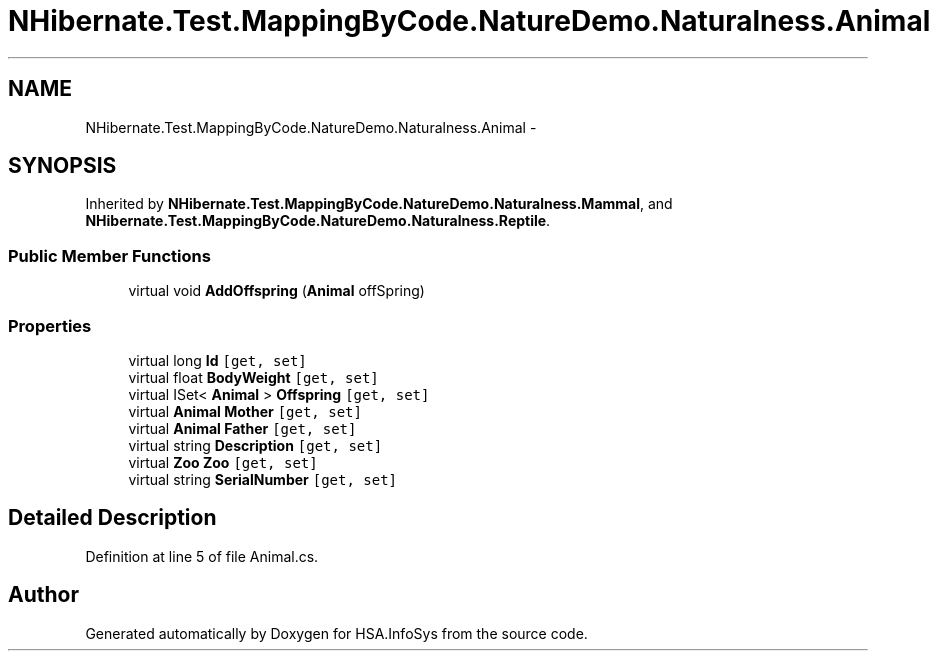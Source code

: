 .TH "NHibernate.Test.MappingByCode.NatureDemo.Naturalness.Animal" 3 "Fri Jul 5 2013" "Version 1.0" "HSA.InfoSys" \" -*- nroff -*-
.ad l
.nh
.SH NAME
NHibernate.Test.MappingByCode.NatureDemo.Naturalness.Animal \- 
.SH SYNOPSIS
.br
.PP
.PP
Inherited by \fBNHibernate\&.Test\&.MappingByCode\&.NatureDemo\&.Naturalness\&.Mammal\fP, and \fBNHibernate\&.Test\&.MappingByCode\&.NatureDemo\&.Naturalness\&.Reptile\fP\&.
.SS "Public Member Functions"

.in +1c
.ti -1c
.RI "virtual void \fBAddOffspring\fP (\fBAnimal\fP offSpring)"
.br
.in -1c
.SS "Properties"

.in +1c
.ti -1c
.RI "virtual long \fBId\fP\fC [get, set]\fP"
.br
.ti -1c
.RI "virtual float \fBBodyWeight\fP\fC [get, set]\fP"
.br
.ti -1c
.RI "virtual ISet< \fBAnimal\fP > \fBOffspring\fP\fC [get, set]\fP"
.br
.ti -1c
.RI "virtual \fBAnimal\fP \fBMother\fP\fC [get, set]\fP"
.br
.ti -1c
.RI "virtual \fBAnimal\fP \fBFather\fP\fC [get, set]\fP"
.br
.ti -1c
.RI "virtual string \fBDescription\fP\fC [get, set]\fP"
.br
.ti -1c
.RI "virtual \fBZoo\fP \fBZoo\fP\fC [get, set]\fP"
.br
.ti -1c
.RI "virtual string \fBSerialNumber\fP\fC [get, set]\fP"
.br
.in -1c
.SH "Detailed Description"
.PP 
Definition at line 5 of file Animal\&.cs\&.

.SH "Author"
.PP 
Generated automatically by Doxygen for HSA\&.InfoSys from the source code\&.
